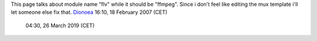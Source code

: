 This page talks about module name "flv" while it should be "ffmpeg". Since i don't feel like editing the mux template i'll let someone else fix that. `Dionoea <User:Dionoea>`__ 16:10, 18 February 2007 (CET)

   .. raw:: mediawiki

      {{Fixed}}

   04:30, 26 March 2019 (CET)
